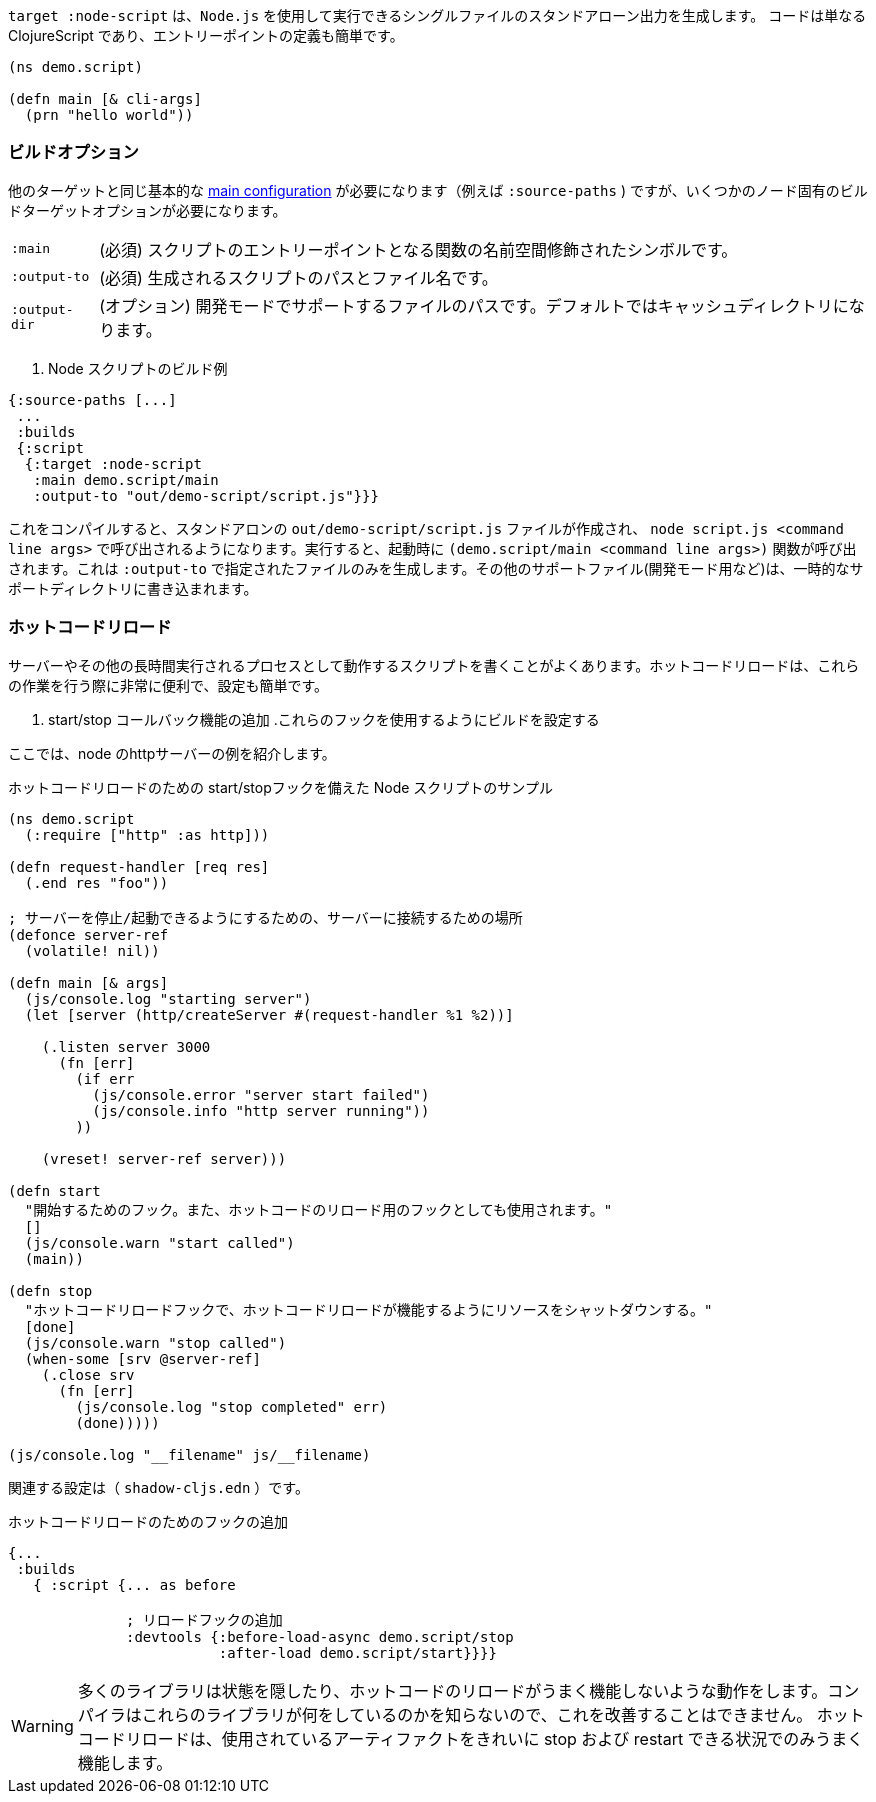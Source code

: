 ////
The `:target :node-script` produces single-file stand-alone output that can be run using `node.js`.
The code is just ClojureScript, and an entry point is easy to define:
////
`target :node-script` は、`Node.js` を使用して実行できるシングルファイルのスタンドアローン出力を生成します。
コードは単なる ClojureScript であり、エントリーポイントの定義も簡単です。

```
(ns demo.script)

(defn main [& cli-args]
  (prn "hello world"))
```

=== ビルドオプション
//Build Options

////
You will need the same basic <<config,main configuration>> as in other targets (like
`:source-paths`), but you'll need some node-specific build target options:
////
他のターゲットと同じ基本的な <<config,main configuration>> が必要になります（例えば
 `:source-paths` ) ですが、いくつかのノード固有のビルドターゲットオプションが必要になります。

////
[horizontal]
`:main`:: (required). The namespace-qualified symbol of your script's entry point function.
`:output-to`:: (required). The path and filename for the generated script.
`:output-dir`:: (optional). The path for supporting files in development mode. Defaults to a cache directory.
////
[horizontal]
`:main` :: (必須) スクリプトのエントリーポイントとなる関数の名前空間修飾されたシンボルです。
`:output-to` :: (必須) 生成されるスクリプトのパスとファイル名です。
`:output-dir` :: (オプション) 開発モードでサポートするファイルのパスです。デフォルトではキャッシュディレクトリになります。

// TODO: Thomas mentioned that node can be picky and sometimes output-dir is useful...an example would be nice.

////
.Sample node script build
////
. Node スクリプトのビルド例

```
{:source-paths [...]
 ...
 :builds
 {:script
  {:target :node-script
   :main demo.script/main
   :output-to "out/demo-script/script.js"}}}
```

////
When compiled this results in a standalone `out/demo-script/script.js` file intended to be called via `node script.js <command line args>`. When run it will call `(demo.script/main <command line args>)` function on startup. This only ever produces the file specified in `:output-to`. Any other support files (e.g. for development mode) are written to a temporary support directory.
////
これをコンパイルすると、スタンドアロンの `out/demo-script/script.js` ファイルが作成され、 `node script.js <command line args>` で呼び出されるようになります。実行すると、起動時に `(demo.script/main <command line args>)` 関数が呼び出されます。これは `:output-to` で指定されたファイルのみを生成します。その他のサポートファイル(開発モード用など)は、一時的なサポートディレクトリに書き込まれます。

=== ホットコードリロード [[NodeHotCodeReload]]
//Hot Code Reload [[NodeHotCodeReload]]

////
You will often write scripts that run as servers or some other long-running process. Hot code reload can be quite useful when working with these, and it is simple to set up:
////
サーバーやその他の長時間実行されるプロセスとして動作するスクリプトを書くことがよくあります。ホットコードリロードは、これらの作業を行う際に非常に便利で、設定も簡単です。

////
. Add start/stop callback functions.
. Configure the build use those hooks.
////
. start/stop コールバック機能の追加
.これらのフックを使用するようにビルドを設定する

////
Here is an example http server in node:
////
ここでは、node のhttpサーバーの例を紹介します。

////
.Sample node script with start/stop hooks for hot code reload.
////
.ホットコードリロードのための start/stopフックを備えた Node スクリプトのサンプル

////
```
(ns demo.script
  (:require ["http" :as http]))

(defn request-handler [req res]
  (.end res "foo"))

; a place to hang onto the server so we can stop/start it
(defonce server-ref
  (volatile! nil))

(defn main [& args]
  (js/console.log "starting server")
  (let [server (http/createServer #(request-handler %1 %2))]

    (.listen server 3000
      (fn [err]
        (if err
          (js/console.error "server start failed")
          (js/console.info "http server running"))
        ))

    (vreset! server-ref server)))

(defn start
  "Hook to start. Also used as a hook for hot code reload."
  []
  (js/console.warn "start called")
  (main))

(defn stop
  "Hot code reload hook to shut down resources so hot code reload can work"
  [done]
  (js/console.warn "stop called")
  (when-some [srv @server-ref]
    (.close srv
      (fn [err]
        (js/console.log "stop completed" err)
        (done)))))

(js/console.log "__filename" js/__filename)
```
////

```
(ns demo.script
  (:require ["http" :as http]))

(defn request-handler [req res]
  (.end res "foo"))

; サーバーを停止/起動できるようにするための、サーバーに接続するための場所
(defonce server-ref
  (volatile! nil))

(defn main [& args]
  (js/console.log "starting server")
  (let [server (http/createServer #(request-handler %1 %2))]

    (.listen server 3000
      (fn [err]
        (if err
          (js/console.error "server start failed")
          (js/console.info "http server running"))
        ))

    (vreset! server-ref server)))

(defn start
  "開始するためのフック。また、ホットコードのリロード用のフックとしても使用されます。"
  []
  (js/console.warn "start called")
  (main))

(defn stop
  "ホットコードリロードフックで、ホットコードリロードが機能するようにリソースをシャットダウンする。"
  [done]
  (js/console.warn "stop called")
  (when-some [srv @server-ref]
    (.close srv
      (fn [err]
        (js/console.log "stop completed" err)
        (done)))))

(js/console.log "__filename" js/__filename)
```

////
The associated configuration is (`shadow-cljs.edn`):
////
関連する設定は（ `shadow-cljs.edn` ）です。

////
.Adding hooks for hot code reload.
////
.ホットコードリロードのためのフックの追加

////
```
{...
 :builds
   { :script {... as before

              ; add in reload hooks
              :devtools {:before-load-async demo.script/stop
                         :after-load demo.script/start}}}}
```
////

```
{...
 :builds
   { :script {... as before

              ; リロードフックの追加
              :devtools {:before-load-async demo.script/stop
                         :after-load demo.script/start}}}}
```

////
WARNING: Many libraries hide state or do actions that prevent hot code reloading from working well. There is nothing the compiler can do to improve this since it has no idea what those libraries are doing.
Hot code reload will only work well in situations where you can cleanly "stop" and "restart" the artifacts used.
////
WARNING:  多くのライブラリは状態を隠したり、ホットコードのリロードがうまく機能しないような動作をします。コンパイラはこれらのライブラリが何をしているのかを知らないので、これを改善することはできません。
ホットコードリロードは、使用されているアーティファクトをきれいに stop および restart できる状況でのみうまく機能します。

